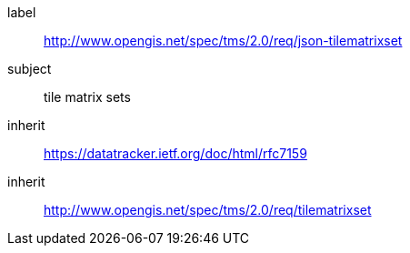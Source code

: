 
[[json-tilematrixset-requirements-class]]
[requirements_class]
====
[%metadata]
label:: http://www.opengis.net/spec/tms/2.0/req/json-tilematrixset
subject:: tile matrix sets
inherit:: https://datatracker.ietf.org/doc/html/rfc7159
inherit:: http://www.opengis.net/spec/tms/2.0/req/tilematrixset
====
